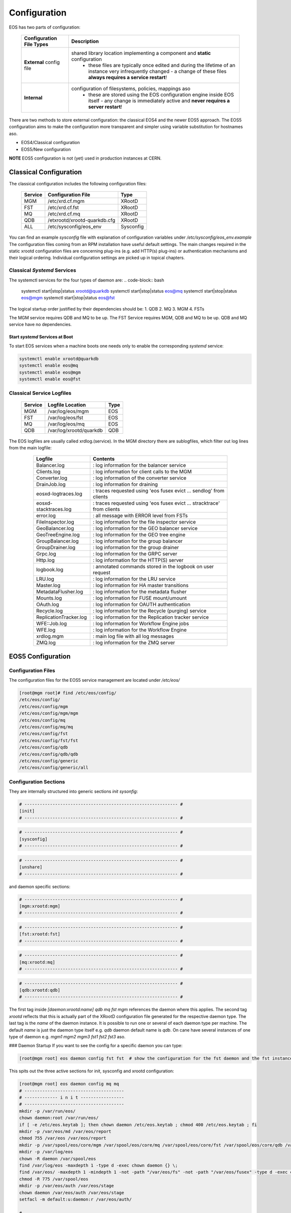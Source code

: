 .. index::
   single: Configuration

.. highlight:: rst

.. _configuration:

Configuration
=============


EOS has two parts of configuration:

.. epigraph::

   ======================== ==================================================================================================
   Configuration File Types Description
   ======================== ==================================================================================================
   **External** config file shared library location implementing a component and **static** configuration
                              - these files are typically once edited and during the lifetime of an instance very infrequently changed - a change of these files **always requires a service restart**!

   **Internal**             configuration of filesystems, policies, mappings aso 
                              - these are stored using the EOS configuration engine inside EOS itself - any change is immediately active and **never requires a server restart**!
   ======================== ==================================================================================================

There are two methods to store external configuration: the classical EOS4 and the newer EOS5 approach. The EOS5 configuration aims to make the configuration more transparent and simpler using variable substitution for hostnames aso.

* EOS4/Classical configuration 
* EOS5/New configuration

**NOTE**
EOS5 configuration is not (yet) used in production instances at CERN.

.. index::
   pair: Configuration; Classical

Classical Configuration
-----------------------

The classical configuration includes the following configuration files:

.. epigraph::

   ============== ============================ ==========================
   Service        Configuration File           Type
   ============== ============================ ==========================
   MGM            /etc/xrd.cf.mgm              XRootD
   FST            /etc/xrd.cf.fst              XRootD
   MQ             /etc/xrd.cf.mq               XRootD
   QDB            /etxrootd/xrootd-quarkdb.cfg XRootD
   ALL            /etc/sysconfig/eos_env       Sysconfig
   ============== ============================ ==========================


You can find an example `sysconfig` file with explanation of configuration variables under `/etc/sysconfig/eos_env.example`
The configuration files coming from an RPM installation have useful default settings. The main changes required in the static xrootd configuration files are concerning plug-ins (e.g. add HTTP(s) plug-ins) or authentication mechanisms and their logical ordering. Individual configuration settings are picked up in topical chapters. 

.. index::
   pair: Configuration; Systems - Classical

Classical `Systemd` Services
^^^^^^^^^^^^^^^^^^^^^^^^^^^^^^^^

The systemctl services for the four types of daemon are:
.. code-block:: bash
    
  systemctl start|stop|status xrootd@quarkdb
  systemctl start|stop|status eos@mq
  systemctl start|stop|status eos@mgm
  systemctl start|stop|status eos@fst

The logical startup order justified by their dependencies should be: 
1. QDB
2. MQ
3. MGM
4. FSTs

The MGM service requires QDB and MQ to be up.
The FST Service requires MGM, QDB and MQ to be up.
QDB and MQ service have no dependencies.

Start `systemd` Services at Boot
"""""""""""""""""""""""""""""""""""
To start EOS services when a machine boots one needs only to enable the corresponding `systemd` service:

.. code-block:: bash 

  systemctl enable xrootd@quarkdb
  systemctl enable eos@mq
  systemctl enable eos@mgm
  systemctl enable eos@fst

.. index::
   pair: Configuration; Log Files - Classical

Classical Service Logfiles
^^^^^^^^^^^^^^^^^^^^^^^^^^^^^^^^

.. epigraph::

   ========= ================================= ======
   Service   Logfile Location                  Type 
   ========= ================================= ======
   MGM       /var/log/eos/mgm                  EOS  
   FST       /var/log/eos/fst                  EOS  
   MQ        /var/log/eos/mq                   EOS  
   QDB       /var/log/xrootd/quarkdb           QDB  
   ========= ================================= ======

The EOS logfiles are usually called xrdlog.(service). In the MGM directory there are sublogfiles, which filter out log lines from the main logfile:
 
 .. epigraph::

    ============================= ============================================================================
    Logfile                       Contents
    ============================= ============================================================================
    Balancer.log                  : log information for the balancer service
    Clients.log                   : log information for client calls to the MGM
    Converter.log                 : log information of the converter service
    DrainJob.log                  : log information for draining
    eosxd-logtraces.log           : traces requested using 'eos fusex evict ... sendlog' from clients
    eosxd-stacktraces.log         : traces requested using 'eos fusex evict ... stracktrace' from clients
    error.log                     : all message with ERROR level from FSTs
    FileInspector.log             : log information for the file inspector service
    GeoBalancer.log               : log information for the GEO balancer service
    GeoTreeEngine.log             : log information for the GEO tree engine
    GroupBalancer.log             : log information for the group balancer
    GroupDrainer.log              : log information for the group drainer
    Grpc.log                      : log information for the GRPC server
    Http.log                      : log information for the HTTP(S) server
    logbook.log                   : annotated commands stored in the logbook on user request
    LRU.log                       : log information for the LRU service
    Master.log                    : log information for HA master transitions
    MetadataFlusher.log           : log information for the metadata flusher
    Mounts.log                    : log information for FUSE mount/umount
    OAuth.log                     : log information for OAUTH authentication
    Recycle.log                   : log information for the Recycle (purging) service
    ReplicationTracker.log        : log information for the Replication tracker service
    WFE::Job.log                  : log information for Workflow Engine jobs
    WFE.log                       : log information for the Workflow Engine
    xrdlog.mgm                    : main log file with all log messages
    ZMQ.log                       : log information for the ZMQ server
    ============================= ============================================================================


.. index::
   pair: Configuration; eos5


EOS5 Configuration
-------------------

.. index::
   pair: Configuration; Configuration Files - eos5

Configuration Files
^^^^^^^^^^^^^^^^^^^^^^^^^^^^^^^^
The configuration files for the EOS5 service management are located under `/etc/eos/`

.. code-block:: 

    [root@mgm root]# find /etc/eos/config/
    /etc/eos/config/
    /etc/eos/config/mgm
    /etc/eos/config/mgm/mgm
    /etc/eos/config/mq
    /etc/eos/config/mq/mq
    /etc/eos/config/fst
    /etc/eos/config/fst/fst
    /etc/eos/config/qdb
    /etc/eos/config/qdb/qdb
    /etc/eos/config/generic
    /etc/eos/config/generic/all



Configuration Sections
^^^^^^^^^^^^^^^^^^^^^^^^^^^^^^^^
They are internally structured into generic sections `init` `sysonfig`:

.. code-block::

    # ------------------------------------------------------------ #
    [init]
    # ------------------------------------------------------------ #


.. code-block::

    # ------------------------------------------------------------ #
    [sysconfig]
    # ------------------------------------------------------------ #


.. code-block::

    # ------------------------------------------------------------ #
    [unshare]
    # ------------------------------------------------------------ #


and daemon specific sections:

.. code-block::

    # ------------------------------------------------------------ #
    [mgm:xrootd:mgm]
    # ------------------------------------------------------------ #


.. code-block::
    
    # ------------------------------------------------------------ #
    [fst:xrootd:fst]
    # ------------------------------------------------------------ #


.. code-block::

    # ------------------------------------------------------------ #
    [mq:xrootd:mq]
    # ------------------------------------------------------------ #

.. code-block::

    # ------------------------------------------------------------ #
    [qdb:xrootd:qdb]
    # ------------------------------------------------------------ #

The first tag inside `[daemon:xrootd:name]` `qdb` `mq` `fst` `mgm` references the daemon where this applies. The second tag `xrootd` reflects that this is actually part of the XRootD configuration file generated for the respective daemon type. The last tag is the `name` of the daemon instance. It is possible to run one or several of each daemon type per machine. The default `name` is just the daemon type itself e.g. `qdb` daemon default name is `qdb`. On cane have several instances of one type of daemon e.g. `mgm1` `mgm2` `mgm3` `fst1` `fst2` `fst3` aso.

### Daemon Startup
If you want to see the config for a specific daemon you can type:

.. code-block::

    [root@mgm root] eos daemon config fst fst  # show the configuration for the fst daemon and the fst instance name fst

This spits out the three active sections for init, sysconfig and xrootd configuration:

.. code-block::

    [root@mgm root] eos daemon config mq mq
    # ---------------------------------------
    # ------------- i n i t -----------------
    # ---------------------------------------
    mkdir -p /var/run/eos/
    chown daemon:root /var/run/eos/
    if [ -e /etc/eos.keytab ]; then chown daemon /etc/eos.keytab ; chmod 400 /etc/eos.keytab ; fi
    mkdir -p /var/eos/md /var/eos/report
    chmod 755 /var/eos /var/eos/report
    mkdir -p /var/spool/eos/core/mgm /var/spool/eos/core/mq /var/spool/eos/core/fst /var/spool/eos/core/qdb /var/spool/eos/admin
    mkdir -p /var/log/eos
    chown -R daemon /var/spool/eos
    find /var/log/eos -maxdepth 1 -type d -exec chown daemon {} \;
    find /var/eos/ -maxdepth 1 -mindepth 1 -not -path "/var/eos/fs" -not -path "/var/eos/fusex" -type d -exec chown -R daemon {} \;
    chmod -R 775 /var/spool/eos
    mkdir -p /var/eos/auth /var/eos/stage
    chown daemon /var/eos/auth /var/eos/stage
    setfacl -m default:u:daemon:r /var/eos/auth/

    # ---------------------------------------
    # ------------- s y s c o n f i g -------
    # ---------------------------------------
    SERVER_HOST=...
    INSTANCE_NAME=eosdev
    GEO_TAG=local
    EOS_XROOTD=/opt/eos/xrootd/
    LD_LIBRARY_PATH=/opt/eos/xrootd//lib64
    LD_PRELOAD=/usr/lib64/libjemalloc.so

    # ---------------------------------------
    # ------------- x r o o t d  ------------
    # ---------------------------------------
    # running config file: /var/run/eos/xrd.cf.mq
    xrootd.fslib libXrdMqOfs.so
    all.export /eos/ nolock
    all.role server
    xrootd.async off nosf
    xrootd.seclib libXrdSec.so
    sec.protocol sss -c /etc/eos.keytab -s /etc/eos.keytab
    sec.protbind * only sss
    xrd.sched mint 16 maxt 1024 idle 128
    xrd.port 1097
    xrd.network keepalive
    xrd.timeout idle 120
    mq.maxmessagebacklog 100000
    mq.maxqueuebacklog 50000
    mq.rejectqueuebacklog 100000
    mq.trace low
    mq.queue /eos/
    #########################################


Init Sections
"""""""""""""""""""""""""""""
The `init` section are shell commands which are executed on startup. The default `init` sections create some of the required directories and change ownership accordingly. The `init` section of QDB also initializes a new QDB database automatically.
Commands which should be executed for all daemons you put into `/etc/eos/config/generic/all`. Commands to be executed for a specific daemon you put into the daemon config file e.g. `/etc/eos/config/qdb/qdb`.

Sysconfig Sections
"""""""""""""""""""""""""""""
The `sysconfig` section contains variable definitions e.g. `/etc/eos/config/generic/all` contains:

.. code-block:: bash

    # ------------------------------------------------------------ #
    [sysconfig]
    # ------------------------------------------------------------ #

    # EOSHOST is replaced by the eos CLI with the current hostname
    SERVER_HOST=${EOSHOST}
    INSTANCE_NAME=eosdev
    GEO_TAG=local
    

The configuration file syntax allows, that they can work on several hosts without changing host names etc. In this example you see that when you want to reference the machine where you run this command, you just use the variable `${EOSHOST}`, so that you don't have to write myhost1.foo myhost2.foo depending on the machine name. This is also the place where you define the name of your instance.

Unshare Section
"""""""""""""""""""""""""""""
The `unshare` section can be used to create a private mount namespace *inside* the environment of any XRootD process. This is useful if you want to mount a remote filesystem for FSTs, which are only visible to the FST process mount namespace, but to nobody else on the machine itself. A `df` as root will not show this external mount. You just write the needed `mount` commmand into the `init` section and it will be executed on daemon startup. It is possible also to encrypt commands in the `init` section, in case you have to use a mount key. To get an encrypted command for init sections you use:

.. code-block:: bash
        
    eos daemon seal "mount -t nfs ... /nfs/"
    enc:fmAWznYjTWqRGfeiDSpfQy3MzQpJOhVI

and you would place `enc:fmAWznYjTWqRGfeiDSpfQy3MzQpJOhVI` into your `init` section.

Service Management
"""""""""""""""""""""""""""""

The `systemd` command set to start each single daemon manually on a node is:
.. code-block:: 

    systemctl start eos5-qdb@qdb
    systemctl start eos5-mq@mq
    systemctl start eos5-mgm@mgm
    systemctl start eos5-fst@fst

The syntax is `eos5-daemon@name` e.g. start fst daemon with name fst1: `systemctl start eos5-fst@fst1`

To enable all daemon on startup, you do:

.. code-block:: bash

    systemctl enable eos5-qdb@qdb
    systemctl enable eos5-mq@mq
    systemctl enable eos5-mgm@mgm
    systemctl enable eos5-fst@fst

.. index::
   pair: Configuration; Log Files - eos5

EOS5 Service Logfiles
^^^^^^^^^^^^^^^^^^^^^^

.. epigraph::

   ========= ================================= ======
   Service   Logfile Location                  Type 
   ========= ================================= ======
   MGM       /var/log/eos/mgm                  EOS  
   FST       /var/log/eos/fst                  EOS  
   MQ        /var/log/eos/mq                   EOS  
   QDB       /var/log/eos/qdb                  QDB  
   ========= ================================= ======


The EOS logfiles are usually called xrdlog.(service). In the MGM directory there are sublogfiles, which filter out log lines from the main logfile:

 .. epigraph::

    ============================= ============================================================================
    Logfile                       Contents
    ============================= ============================================================================
    Balancer.log                  : log information for the balancer service
    Clients.log                   : log information for client calls to the MGM
    Converter.log                 : log information of the converter service
    DrainJob.log                  : log information for draining
    eosxd-logtraces.log           : traces requested using 'eos fusex evict ... sendlog' from clients
    eosxd-stacktraces.log         : traces requested using 'eos fusex evict ... stracktrace' from clients
    error.log                     : all message with ERROR level from FSTs
    FileInspector.log             : log information for the file inspector service
    GeoBalancer.log               : log information for the GEO balancer service
    GeoTreeEngine.log             : log information for the GEO tree engine
    GroupBalancer.log             : log information for the group balancer
    GroupDrainer.log              : log information for the group drainer
    Grpc.log                      : log information for the GRPC server
    Http.log                      : log information for the HTTP(S) server
    logbook.log                   : annotated commands stored in the logbook on user request
    LRU.log                       : log information for the LRU service
    Master.log                    : log information for HA master transitions
    MetadataFlusher.log           : log information for the metadata flusher
    Mounts.log                    : log information for FUSE mount/umount
    OAuth.log                     : log information for OAUTH authentication
    Recycle.log                   : log information for the Recycle (purging) service
    ReplicationTracker.log        : log information for the Replication tracker service
    WFE::Job.log                  : log information for Workflow Engine jobs
    WFE.log                       : log information for the Workflow Engine
    xrdlog.mgm                    : main log file with all log messages
    ZMQ.log                       : log information for the ZMQ server
    ============================= ============================================================================









 

